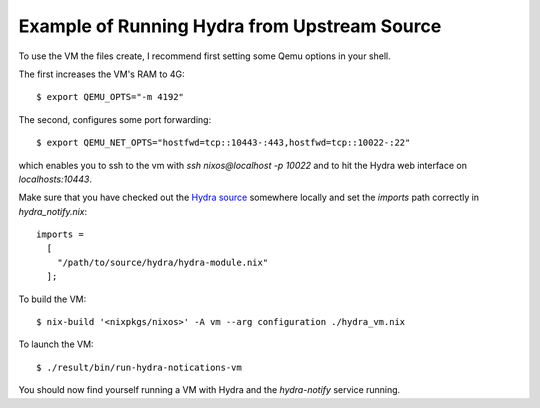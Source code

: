 Example of Running Hydra from Upstream Source
=============================================

To use the VM the files create, I recommend first setting some Qemu options in your
shell.

The first increases the VM's RAM to 4G: ::

$ export QEMU_OPTS="-m 4192"

The second, configures some port forwarding: ::

$ export QEMU_NET_OPTS="hostfwd=tcp::10443-:443,hostfwd=tcp::10022-:22"

which enables you to ssh to the vm  with `ssh nixos@localhost -p 10022` and to
hit the Hydra web interface on `localhosts:10443`.

Make sure that you have checked out the `Hydra source`_ somewhere locally and
set the `imports` path correctly in `hydra_notify.nix`:

::

  imports =
    [
      "/path/to/source/hydra/hydra-module.nix"
    ];

To build the VM: ::

$ nix-build '<nixpkgs/nixos>' -A vm --arg configuration ./hydra_vm.nix

To launch the VM: ::

$ ./result/bin/run-hydra-notications-vm

You should now find yourself running a VM with Hydra and the `hydra-notify`
service running.

.. _Hydra source: https://github.com/NixOS/hydra/
